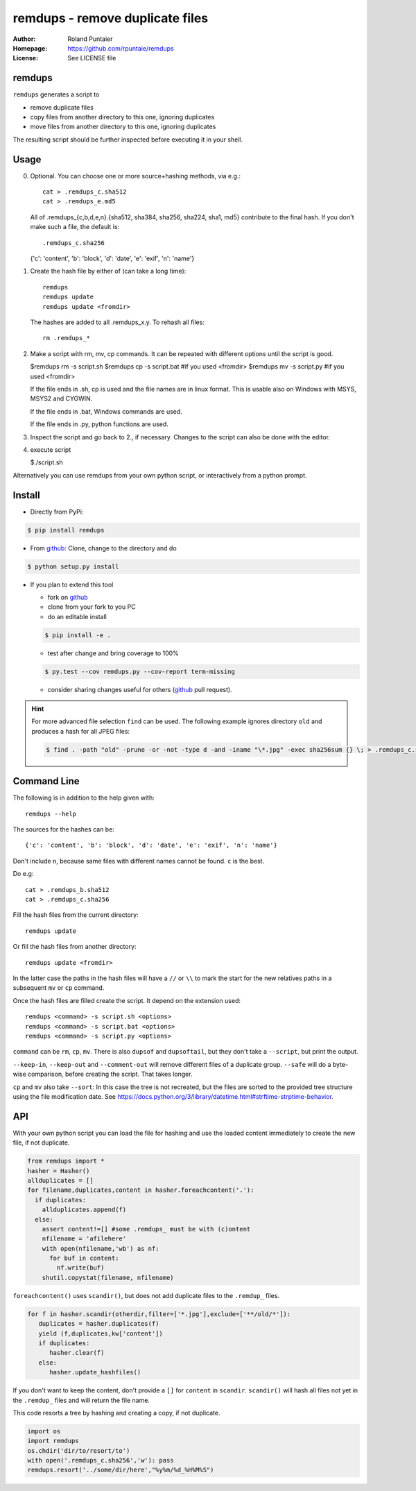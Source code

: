 ================================
remdups - remove duplicate files
================================

:Author: Roland Puntaier
:Homepage: https://github.com/rpuntaie/remdups
:License: See LICENSE file

remdups
=======

``remdups`` generates a script to

- remove duplicate files

- copy files from another directory to this one, ignoring duplicates

- move files from another directory to this one, ignoring duplicates

The resulting script should be further inspected before executing it in your shell.

Usage
=====

0) Optional. You can choose one or more source+hashing methods, via e.g.::

      cat > .remdups_c.sha512
      cat > .remdups_e.md5

   All of .remdups_{c,b,d,e,n}.{sha512, sha384, sha256, sha224, sha1, md5} 
   contribute to the final hash. If you don't make such a file, the default is::

     .remdups_c.sha256

   {'c': 'content', 'b': 'block', 'd': 'date', 'e': 'exif', 'n': 'name'}

1. Create the hash file by either of (can take a long time)::

     remdups
     remdups update
     remdups update <fromdir>

   The hashes are added to all .remdups_x.y. To rehash all files::

     rm .remdups_*

2. Make a script with rm, mv, cp commands.
   It can be repeated with different options until the script is good.

   $remdups rm -s script.sh
   $remdups cp -s script.bat #if you used <fromdir>
   $remdups mv -s script.py  #if you used <fromdir>

   If the file ends in .sh, cp is used and the file names are in linux format.
   This is usable also on Windows with MSYS, MSYS2 and CYGWIN.

   If the file ends in .bat, Windows commands are used.

   If the file ends in .py, python functions are used.

3. Inspect the script and go back to 2., if necessary.
   Changes to the script can also be done with the editor.

4. execute script

   $./script.sh


Alternatively you can use remdups from your own python script, or interactively from a python prompt.

Install
=======


- Directly from PyPi:

.. code:: console

  $ pip install remdups


- From `github`_: Clone, change to the directory and do

.. code:: console

  $ python setup.py install

- If you plan to extend this tool

  - fork on `github`_
  - clone from your fork to you PC
  - do an editable install

  .. code:: console

    $ pip install -e .

  - test after change and bring coverage to 100%

  .. code:: console

    $ py.test --cov remdups.py --cov-report term-missing

  - consider sharing changes useful for others (`github`_ pull request).

.. hint:: 

    For more advanced file selection ``find`` can be used.
    The following example ignores directory ``old`` and produces a hash for all JPEG files:

    .. code:: console

       $ find . -path "old" -prune -or -not -type d -and -iname "\*.jpg" -exec sha256sum {} \; > .remdups_c.sha256

Command Line
============

The following is in addition to the help given with::

  remdups --help

The sources for the hashes can be::

   {'c': 'content', 'b': 'block', 'd': 'date', 'e': 'exif', 'n': 'name'}

Don't include ``n``, because same files with different names cannot be found. ``c`` is the best.

Do e.g::

      cat > .remdups_b.sha512
      cat > .remdups_c.sha256

Fill the hash files from the current directory::

  remdups update

Or fill the hash files from another directory::

  remdups update <fromdir>

In the latter case the paths in the hash files will have a ``//`` or ``\\``
to mark the start for the new relatives paths in a subsequent ``mv`` or ``cp`` command.

Once the hash files are filled create the script. It depend on the extension used::

  remdups <command> -s script.sh <options>
  remdups <command> -s script.bat <options>
  remdups <command> -s script.py <options>

``command`` can be ``rm``, ``cp``, ``mv``.
There is also ``dupsof`` and ``dupsoftail``, but they don't take a ``--script``, but print the output.

``--keep-in``, ``--keep-out`` and ``--comment-out`` will remove different files of a duplicate group.
``--safe`` will do a byte-wise comparison, before creating the script. That takes longer.

``cp`` and ``mv`` also take ``--sort``: In this case the tree is not recreated, but the files are sorted
to the provided tree structure using the file modification date. See https://docs.python.org/3/library/datetime.html#strftime-strptime-behavior.

API
===

With your own python script you can load the file for hashing and use the
loaded content immediately to create the new file, if not duplicate.

.. code:: python

  from remdups import *
  hasher = Hasher()
  allduplicates = []
  for filename,duplicates,content in hasher.foreachcontent('.'):
    if duplicates:
      allduplicates.append(f)
    else:
      assert content!=[] #some .remdups_ must be with (c)ontent
      nfilename = 'afilehere'
      with open(nfilename,'wb') as nf:
        for buf in content:
          nf.write(buf)
      shutil.copystat(filename, nfilename)

``foreachcontent()`` uses ``scandir()``, but does not add duplicate files to the ``.remdup_`` files.

.. code:: python

   for f in hasher.scandir(otherdir,filter=['*.jpg'],exclude=['**/old/*']):
      duplicates = hasher.duplicates(f)
      yield (f,duplicates,kw['content'])
      if duplicates:
         hasher.clear(f)
      else:
         hasher.update_hashfiles()

If you don't want to keep the content, don't provide a ``[]`` for ``content`` in ``scandir``.
``scandir()`` will hash all files not yet in the ``.remdup_`` files and will return the file name.

This code resorts a tree by hashing and creating a copy, if not duplicate.

.. code:: python

   import os
   import remdups
   os.chdir('dir/to/resort/to')
   with open('.remdups_c.sha256','w'): pass
   remdups.resort('../some/dir/here',"%y%m/%d_%H%M%S")


.. _`github`: https://github.com/rpuntaie/remdups


